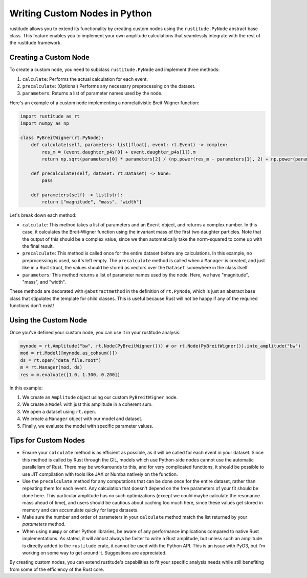 Writing Custom Nodes in Python
==============================

rustitude allows you to extend its functionality by creating custom nodes using the ``rustitude.PyNode`` abstract base class. This feature enables you to implement your own amplitude calculations that seamlessly integrate with the rest of the rustitude framework.

Creating a Custom Node
----------------------

To create a custom node, you need to subclass ``rustitude.PyNode`` and implement three methods:

1. ``calculate``: Performs the actual calculation for each event.
2. ``precalculate``: (Optional) Performs any necessary preprocessing on the dataset.
3. ``parameters``: Returns a list of parameter names used by the node.

Here's an example of a custom node implementing a nonrelativistic Breit-Wigner function:

.. code-block:: python

    import rustitude as rt
    import numpy as np

    class PyBreitWigner(rt.PyNode):
        def calculate(self, parameters: list[float], event: rt.Event) -> complex:
            res_m = (event.daughter_p4s[0] + event.daughter_p4s[1]).m
            return np.sqrt(parameters[0] * parameters[2] / (np.power(res_m - parameters[1], 2) + np.power(parameters[2], 2)) / np.pi)

        def precalculate(self, dataset: rt.Dataset) -> None:
            pass

        def parameters(self) -> list[str]:
            return ["magnitude", "mass", "width"]

Let's break down each method:

- ``calculate``: This method takes a list of parameters and an ``Event`` object, and returns a complex number. In this case, it calculates the Breit-Wigner function using the invariant mass of the first two daughter particles. Note that the output of this should be a complex value, since we then automatically take the norm-squared to come up with the final result.

- ``precalculate``: This method is called once for the entire dataset before any calculations. In this example, no preprocessing is used, so it's left empty. The ``precalculate`` method is called when a ``Manager`` is created, and just like in a Rust struct, the values should be stored as vectors over the ``Dataset`` somewhere in the class itself.

- ``parameters``: This method returns a list of parameter names used by the node. Here, we have "magnitude", "mass", and "width".

These methods are decorated with ``@abstractmethod`` in the definition of ``rt.PyNode``, which is just an abstract base class that stipulates the template for child classes. This is useful because Rust will not be happy if any of the required functions don't exist!

Using the Custom Node
---------------------

Once you've defined your custom node, you can use it in your rustitude analysis:

.. code-block:: python

    mynode = rt.Amplitude("bw", rt.Node(PyBreitWigner())) # or rt.Node(PyBreitWigner()).into_amplitude("bw")
    mod = rt.Model([mynode.as_cohsum()])
    ds = rt.open("data_file.root")
    m = rt.Manager(mod, ds)
    res = m.evaluate([1.0, 1.300, 0.200])

In this example:

1. We create an ``Amplitude`` object using our custom ``PyBreitWigner`` node.
2. We create a ``Model`` with just this amplitude in a coherent sum.
3. We open a dataset using ``rt.open``.
4. We create a ``Manager`` object with our model and dataset.
5. Finally, we evaluate the model with specific parameter values.

Tips for Custom Nodes
---------------------

- Ensure your ``calculate`` method is as efficient as possible, as it will be called for each event in your dataset. Since this method is called by Rust through the GIL, models which use Python-side nodes cannot use the automatic parallelism of Rust. There may be workarounds to this, and for very complicated functions, it should be possible to use JIT compilation with tools like JAX or Numba natively on the function.
- Use the ``precalculate`` method for any computations that can be done once for the entire dataset, rather than repeating them for each event. Any calculation that doesn't depend on the free parameters of your fit should be done here. This particular amplitude has no such optimizations (except we could maybe calculate the resonance mass ahead of time), and users should be cautious about caching too much here, since these values get stored in memory and can accumulate quicky for large datasets.
- Make sure the number and order of parameters in your ``calculate`` method match the list returned by your `parameters` method.
- When using ``numpy`` or other Python libraries, be aware of any performance implications compared to native Rust implementations. As stated, it will almost always be faster to write a Rust amplitude, but unless such an amplitude is directly added to the ``rustitude`` crate, it cannot be used with the Python API. This is an issue with PyO3, but I'm working on some way to get around it. Suggestions are appreciated.

By creating custom nodes, you can extend rustitude's capabilities to fit your specific analysis needs while still benefiting from some of the efficiency of the Rust core.
